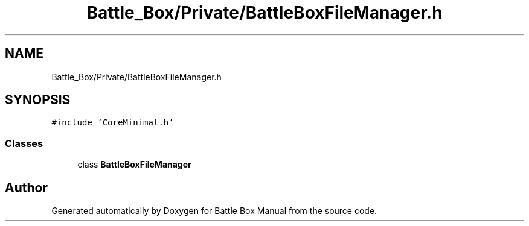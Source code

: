 .TH "Battle_Box/Private/BattleBoxFileManager.h" 3 "Sat Jan 25 2020" "Battle Box Manual" \" -*- nroff -*-
.ad l
.nh
.SH NAME
Battle_Box/Private/BattleBoxFileManager.h
.SH SYNOPSIS
.br
.PP
\fC#include 'CoreMinimal\&.h'\fP
.br

.SS "Classes"

.in +1c
.ti -1c
.RI "class \fBBattleBoxFileManager\fP"
.br
.in -1c
.SH "Author"
.PP 
Generated automatically by Doxygen for Battle Box Manual from the source code\&.
